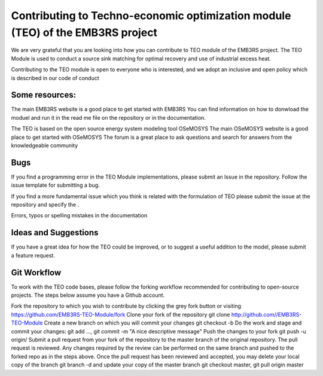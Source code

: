 ================================================================================
Contributing to Techno-economic optimization module (TEO) of the EMB3RS project
================================================================================
We are very grateful that you are looking into how you can contribute to TEO module of the EMB3RS project. The TEO Module is used to conduct a source sink matching for optimal recovery and use of industrial excess heat.

Contributing to the TEO module is open to everyone who is interested, and we adopt an inclusive and open policy which is described in our code of conduct

Some resources:
-----------------

The main EMB3RS website is a good place to get started with EMB3RS You can find information on how to donwload the moduel and run it in the read me file on the repository or in the documentation.

The TEO is based on the open source energy system modeling tool OSeMOSYS The main OSeMOSYS website is a good place to get started with OSeMOSYS The forum is a great place to ask questions and search for answers from the knowledgeable community

Bugs
------

If you find a programming error in the TEO Module implementations, please submit an Issue in the repository. Follow the issue template for submitting a bug.

If you find a more fundamental issue which you think is related with the formulation of TEO please submit the issue at the repository and specify the .

Errors, typos or spelling mistakes in the documentation

Ideas and Suggestions
-----------------------

If you have a great idea for how the TEO could be improved, or to suggest a useful addition to the model, please submit a feature request.

Git Workflow
-------------

To work with the TEO code bases, please follow the forking workflow recommended for contributing to open-source projects. The steps below assume you have a Github account.

Fork the repository to which you wish to contribute by clicking the grey fork button or visiting https://github.com/EMB3RS-TEO-Module/fork Clone your fork of the repository git clone http://github.com//EMB3RS-TEO-Module Create a new branch on which you will commit your changes git checkout -b Do the work and stage and commit your changes: git add ..., git commit -m "A nice descriptive message" Push the changes to your fork git push -u origin/ Submit a pull request from your fork of the repository to the master branch of the original repository. The pull request is reviewed. Any changes required by the review can be performed on the same branch and pushed to the forked repo as in the steps above. Once the pull request has been reviewed and accepted, you may delete your local copy of the branch git branch -d and update your copy of the master branch git checkout master, git pull origin master
